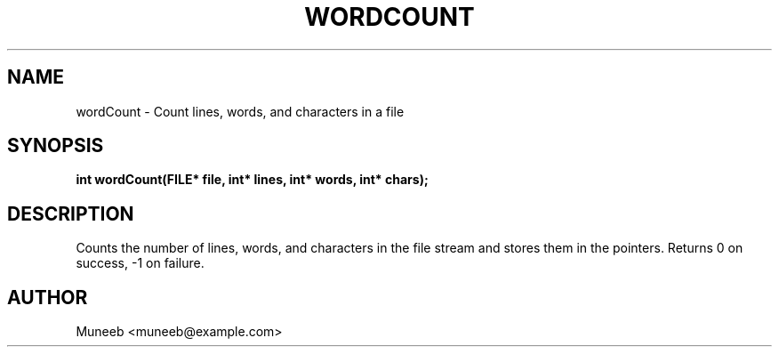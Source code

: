 .TH WORDCOUNT 3 "2025-09-22" "libmyutils" "Utility Functions"
.SH NAME
wordCount \- Count lines, words, and characters in a file
.SH SYNOPSIS
.B int wordCount(FILE* file, int* lines, int* words, int* chars);
.SH DESCRIPTION
Counts the number of lines, words, and characters in the file stream and stores them in the pointers. Returns 0 on success, -1 on failure.
.SH AUTHOR
Muneeb <muneeb@example.com>